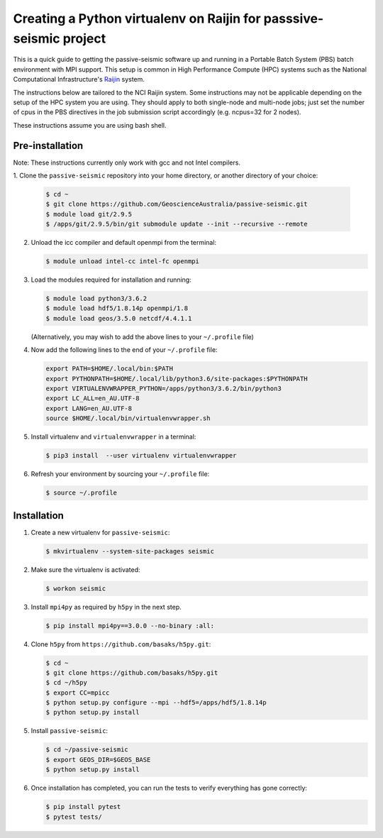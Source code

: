 Creating a Python virtualenv on Raijin for passsive-seismic project
===================================================================

This is a quick guide to getting the passive-seismic software up and
running in a Portable Batch System (PBS) batch environment with MPI
support. This setup is common in High Performance Compute (HPC) systems
such as the National Computational Infrastructure's `Raijin
<http://nci.org.au/systems-services/national-facility/peak-system/raijin/>`__
system.

The instructions below are tailored to the NCI Raijin system. Some
instructions may not be applicable depending on the setup of the HPC
system you are using. They should apply to both single-node and
multi-node jobs; just set the number of cpus in the PBS directives in
the job submission script accordingly (e.g. ncpus=32 for 2 nodes).

These instructions assume you are using bash shell.

----------------
Pre-installation
----------------

Note: These instructions currently only work with gcc and not Intel compilers.

1. Clone the ``passive-seismic`` repository into your home directory, or
another directory of your choice:

   .. code:: bash

       $ cd ~
       $ git clone https://github.com/GeoscienceAustralia/passive-seismic.git
       $ module load git/2.9.5
       $ /apps/git/2.9.5/bin/git submodule update --init --recursive --remote

2. Unload the icc compiler and default openmpi from the terminal:

   .. code:: bash

       $ module unload intel-cc intel-fc openmpi

3. Load the modules required for installation and running:

   .. code:: bash

       $ module load python3/3.6.2
       $ module load hdf5/1.8.14p openmpi/1.8
       $ module load geos/3.5.0 netcdf/4.4.1.1

   (Alternatively, you may wish to add the above lines to your
   ``~/.profile`` file)

4. Now add the following lines to the end of your ``~/.profile`` file:

   .. code:: bash

       export PATH=$HOME/.local/bin:$PATH
       export PYTHONPATH=$HOME/.local/lib/python3.6/site-packages:$PYTHONPATH
       export VIRTUALENVWRAPPER_PYTHON=/apps/python3/3.6.2/bin/python3
       export LC_ALL=en_AU.UTF-8
       export LANG=en_AU.UTF-8
       source $HOME/.local/bin/virtualenvwrapper.sh

5. Install virtualenv and ``virtualenvwrapper`` in a terminal:

   .. code:: bash

       $ pip3 install  --user virtualenv virtualenvwrapper

6. Refresh your environment by sourcing your ``~/.profile`` file:

   .. code:: bash

       $ source ~/.profile

------------
Installation
------------

1. Create a new virtualenv for ``passive-seismic``:

   .. code:: bash

       $ mkvirtualenv --system-site-packages seismic

2. Make sure the virtualenv is activated:

   .. code:: bash

       $ workon seismic

3. Install ``mpi4py`` as required by ``h5py`` in the next step.

   .. code:: bash

       $ pip install mpi4py==3.0.0 --no-binary :all:

4. Clone ``h5py`` from ``https://github.com/basaks/h5py.git``:

   .. code:: bash

       $ cd ~
       $ git clone https://github.com/basaks/h5py.git
       $ cd ~/h5py
       $ export CC=mpicc
       $ python setup.py configure --mpi --hdf5=/apps/hdf5/1.8.14p
       $ python setup.py install


5. Install ``passive-seismic``:

   .. code:: bash

       $ cd ~/passive-seismic
       $ export GEOS_DIR=$GEOS_BASE
       $ python setup.py install

6. Once installation has completed, you can run the tests to verify
   everything has gone correctly:

   .. code:: bash

       $ pip install pytest
       $ pytest tests/
